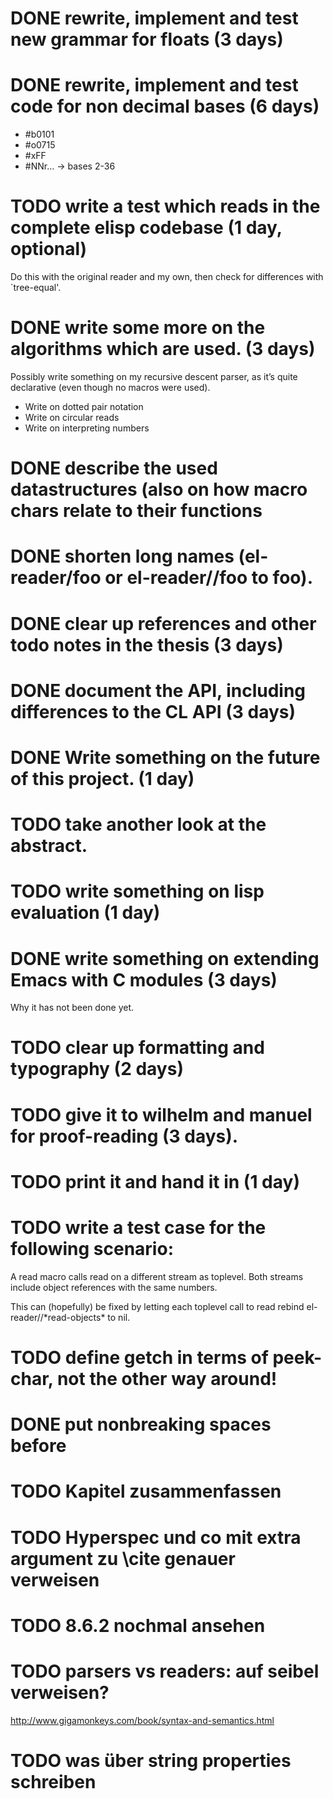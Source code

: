 * DONE rewrite, implement and test new grammar for floats (3 days)
* DONE rewrite, implement and test code for non decimal bases (6 days)
  - #b0101
  - #o0715
  - #xFF
  - #NNr... -> bases 2-36
* TODO write a test which reads in the complete elisp codebase (1 day, optional)
  Do this with the original reader and my own, then check for differences with
  `tree-equal'. 
* DONE write some more on the algorithms which are used. (3 days)
  Possibly write something on my recursive descent parser, as it’s quite
  declarative (even though no macros were used).
  - Write on dotted pair notation
  - Write on circular reads
  - Write on interpreting numbers
* DONE describe the used datastructures (also on how macro chars relate to their functions
* DONE shorten long names (el-reader/foo or el-reader//foo to foo).
* DONE clear up references and other todo notes in the thesis (3 days)
* DONE document the API, including differences to the CL API (3 days)
* DONE Write something on the future of this project. (1 day)
* TODO take another look at the abstract.
* TODO write something on lisp evaluation (1 day)
* DONE write something on extending Emacs with C modules (3 days)
  Why it has not been done yet.
* TODO clear up formatting and typography (2 days)
* TODO give it to wilhelm and manuel for proof-reading (3 days).
* TODO print it and hand it in (1 day)
* TODO write a test case for the following scenario:
  A read macro calls read on a different stream as toplevel.  Both streams
  include object references with the same numbers.  

  This can (hopefully) be fixed by letting each toplevel call to read rebind
  el-reader//*read-objects* to nil.
* TODO define getch in terms of peek-char, not the other way around!
* DONE put nonbreaking spaces before \refs

* TODO Kapitel zusammenfassen
* TODO Hyperspec und co mit extra argument zu \cite genauer verweisen
* TODO 8.6.2 nochmal ansehen
* TODO parsers vs readers: auf seibel verweisen?
  http://www.gigamonkeys.com/book/syntax-and-semantics.html
* TODO was über string properties schreiben
